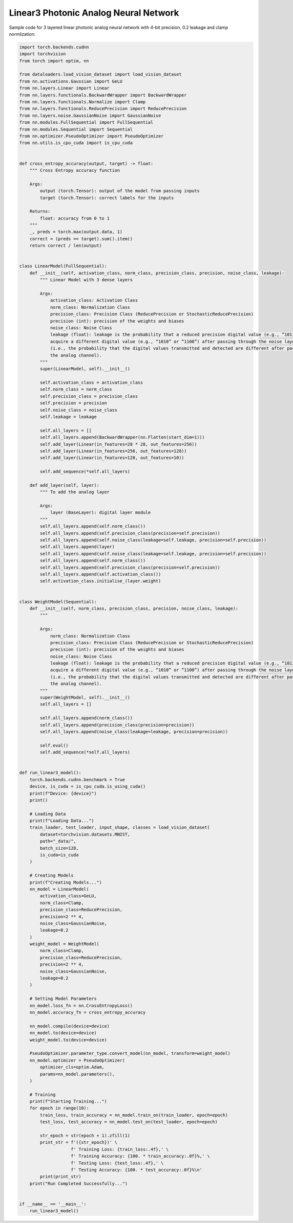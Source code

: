 *********************************************
Linear3 Photonic Analog Neural Network
*********************************************

Sample code for 3 layered linear photonic analog neural network with 4-bit precision, 0.2 leakage and clamp normlization:

.. code-block:: python

    import torch.backends.cudnn
    import torchvision
    from torch import optim, nn

    from dataloaders.load_vision_dataset import load_vision_dataset
    from nn.activations.Gaussian import GeLU
    from nn.layers.Linear import Linear
    from nn.layers.functionals.BackwardWrapper import BackwardWrapper
    from nn.layers.functionals.Normalize import Clamp
    from nn.layers.functionals.ReducePrecision import ReducePrecision
    from nn.layers.noise.GaussianNoise import GaussianNoise
    from nn.modules.FullSequential import FullSequential
    from nn.modules.Sequential import Sequential
    from nn.optimizer.PseudoOptimizer import PseudoOptimizer
    from nn.utils.is_cpu_cuda import is_cpu_cuda


    def cross_entropy_accuracy(output, target) -> float:
        """ Cross Entropy accuracy function

        Args:
            output (torch.Tensor): output of the model from passing inputs
            target (torch.Tensor): correct labels for the inputs

        Returns:
            float: accuracy from 0 to 1
        """
        _, preds = torch.max(output.data, 1)
        correct = (preds == target).sum().item()
        return correct / len(output)


    class LinearModel(FullSequential):
        def __init__(self, activation_class, norm_class, precision_class, precision, noise_class, leakage):
            """ Linear Model with 3 dense layers

            Args:
                activation_class: Activation Class
                norm_class: Normalization Class
                precision_class: Precision Class (ReducePrecision or StochasticReducePrecision)
                precision (int): precision of the weights and biases
                noise_class: Noise Class
                leakage (float): leakage is the probability that a reduced precision digital value (e.g., “1011”) will
                acquire a different digital value (e.g., “1010” or “1100”) after passing through the noise layer
                (i.e., the probability that the digital values transmitted and detected are different after passing through
                the analog channel).
            """
            super(LinearModel, self).__init__()

            self.activation_class = activation_class
            self.norm_class = norm_class
            self.precision_class = precision_class
            self.precision = precision
            self.noise_class = noise_class
            self.leakage = leakage

            self.all_layers = []
            self.all_layers.append(BackwardWrapper(nn.Flatten(start_dim=1)))
            self.add_layer(Linear(in_features=28 * 28, out_features=256))
            self.add_layer(Linear(in_features=256, out_features=128))
            self.add_layer(Linear(in_features=128, out_features=10))

            self.add_sequence(*self.all_layers)

        def add_layer(self, layer):
            """ To add the analog layer

            Args:
                layer (BaseLayer): digital layer module
            """
            self.all_layers.append(self.norm_class())
            self.all_layers.append(self.precision_class(precision=self.precision))
            self.all_layers.append(self.noise_class(leakage=self.leakage, precision=self.precision))
            self.all_layers.append(layer)
            self.all_layers.append(self.noise_class(leakage=self.leakage, precision=self.precision))
            self.all_layers.append(self.norm_class())
            self.all_layers.append(self.precision_class(precision=self.precision))
            self.all_layers.append(self.activation_class())
            self.activation_class.initialise_(layer.weight)


    class WeightModel(Sequential):
        def __init__(self, norm_class, precision_class, precision, noise_class, leakage):
            """

            Args:
                norm_class: Normalization Class
                precision_class: Precision Class (ReducePrecision or StochasticReducePrecision)
                precision (int): precision of the weights and biases
                noise_class: Noise Class
                leakage (float): leakage is the probability that a reduced precision digital value (e.g., “1011”) will
                acquire a different digital value (e.g., “1010” or “1100”) after passing through the noise layer
                (i.e., the probability that the digital values transmitted and detected are different after passing through
                the analog channel).
            """
            super(WeightModel, self).__init__()
            self.all_layers = []

            self.all_layers.append(norm_class())
            self.all_layers.append(precision_class(precision=precision))
            self.all_layers.append(noise_class(leakage=leakage, precision=precision))

            self.eval()
            self.add_sequence(*self.all_layers)


    def run_linear3_model():
        torch.backends.cudnn.benchmark = True
        device, is_cuda = is_cpu_cuda.is_using_cuda()
        print(f"Device: {device}")
        print()

        # Loading Data
        print(f"Loading Data...")
        train_loader, test_loader, input_shape, classes = load_vision_dataset(
            dataset=torchvision.datasets.MNIST,
            path="_data/",
            batch_size=128,
            is_cuda=is_cuda
        )

        # Creating Models
        print(f"Creating Models...")
        nn_model = LinearModel(
            activation_class=GeLU,
            norm_class=Clamp,
            precision_class=ReducePrecision,
            precision=2 ** 4,
            noise_class=GaussianNoise,
            leakage=0.2
        )
        weight_model = WeightModel(
            norm_class=Clamp,
            precision_class=ReducePrecision,
            precision=2 ** 4,
            noise_class=GaussianNoise,
            leakage=0.2
        )

        # Setting Model Parameters
        nn_model.loss_fn = nn.CrossEntropyLoss()
        nn_model.accuracy_fn = cross_entropy_accuracy

        nn_model.compile(device=device)
        nn_model.to(device=device)
        weight_model.to(device=device)

        PseudoOptimizer.parameter_type.convert_model(nn_model, transform=weight_model)
        nn_model.optimizer = PseudoOptimizer(
            optimizer_cls=optim.Adam,
            params=nn_model.parameters(),
        )

        # Training
        print(f"Starting Training...")
        for epoch in range(10):
            train_loss, train_accuracy = nn_model.train_on(train_loader, epoch=epoch)
            test_loss, test_accuracy = nn_model.test_on(test_loader, epoch=epoch)

            str_epoch = str(epoch + 1).zfill(1)
            print_str = f'({str_epoch})' \
                        f' Training Loss: {train_loss:.4f},' \
                        f' Training Accuracy: {100. * train_accuracy:.0f}%,' \
                        f' Testing Loss: {test_loss:.4f},' \
                        f' Testing Accuracy: {100. * test_accuracy:.0f}%\n'
            print(print_str)
        print("Run Completed Successfully...")


    if __name__ == '__main__':
        run_linear3_model()
